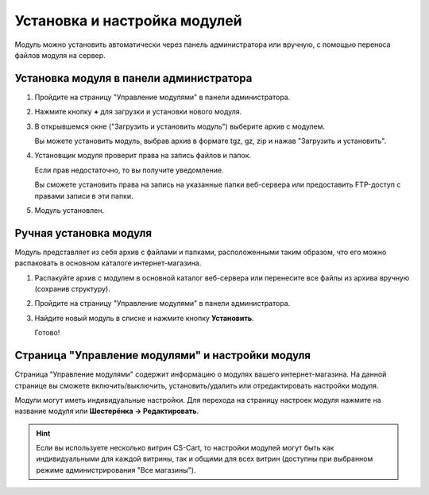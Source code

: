 Установка и настройка модулей
*****************************

Модуль можно установить автоматически через панель администратора или вручную, с помощью переноса файлов модуля на сервер.

Установка модуля в панели администратора
========================================

1.  Пройдите на страницу "Управление модулями" в панели администратора.

    .. fancybox:: img/install_01.png
        :alt: Установка модуля

2.  Нажмите кнопку **+** для загрузки и установки нового модуля. 

    .. fancybox:: img/install_02.png
        :alt: Установка модуля

3.  В открывшемся окне ("Загрузить и установить модуль") выберите архив с модулем.

    Вы можете установить модуль, выбрав архив в формате tgz, gz, zip и нажав "Загрузить и установить".

    .. fancybox:: img/install_03.png
        :alt: Установка модуля

4.  Установщик модуля проверит права на запись файлов и папок. 

    Если прав недостаточно, то вы получите уведомление.

    Вы сможете установить права на запись на указанные папки веб-сервера или предоставить FTP-доступ с правами записи в эти папки.

    .. fancybox:: img/install_05.png
        :alt: Установка модуля

5.  Модуль установлен.

    .. fancybox:: img/install_06.png
        :alt: Установка модуля

Ручная установка модуля
=======================

Модуль представляет из себя архив с файлами и папками, расположенными таким образом, что его можно распаковать в основном каталоге интернет-магазина.

1.  Распакуйте архив с модулем в основной каталог веб-сервера или перенесите все файлы из архива вручную (сохранив структуру).

    .. fancybox:: img/install_08.png
        :alt: Установка модуля

2.  Пройдите на страницу "Управление модулями" в панели администратора.

    .. fancybox:: img/install_01.png
        :alt: Установка модуля

3.  Найдите новый модуль в списке и нажмите кнопку **Установить**.

    .. fancybox:: img/install_07.png
        :alt: Установка модуля

    Готово!


Страница "Управление модулями" и настройки модуля
=================================================

Страница "Управление модулями" содержит информацию о модулях вашего интернет-магазина. На данной странице вы сможете включить/выключить, установить/удалить или отредактировать настройки модуля. 

.. fancybox:: img/install_08.png
    :alt: Установка модуля

Модули могут иметь индивидуальные настройки. 
Для перехода на страницу настроек модуля нажмите на название модуля или **Шестерёнка → Редактировать**.

.. hint::

    Если вы используете несколько витрин CS-Cart, то настройки модулей могут быть как индивидуальными для каждой витрины, так и общими для всех витрин (доступны при выбранном режиме администрирования "Все магазины").

.. fancybox:: img/install_10.png
    :alt: Установка модуля

.. fancybox:: img/install_11.png
    :alt: Установка модуля
